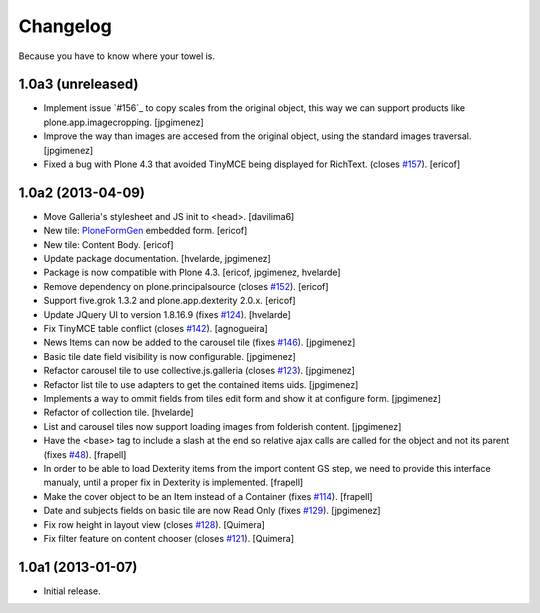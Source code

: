 Changelog
---------

Because you have to know where your towel is.

1.0a3 (unreleased)
^^^^^^^^^^^^^^^^^^

- Implement issue `#156`_ to copy scales from the original object,
  this way we can support products like plone.app.imagecropping.
  [jpgimenez]

- Improve the way than images are accesed from the original object, 
  using the standard images traversal. [jpgimenez]

- Fixed a bug with Plone 4.3 that avoided TinyMCE being displayed for 
  RichText. (closes `#157`_).
  [ericof]

1.0a2 (2013-04-09)
^^^^^^^^^^^^^^^^^^
- Move Galleria's stylesheet and JS init to <head>. [davilima6]
- New tile: `PloneFormGen`_ embedded form. [ericof]
- New tile: Content Body. [ericof]
- Update package documentation. [hvelarde, jpgimenez]
- Package is now compatible with Plone 4.3. [ericof, jpgimenez, hvelarde]
- Remove dependency on plone.principalsource (closes `#152`_). [ericof]
- Support five.grok 1.3.2 and plone.app.dexterity 2.0.x. [ericof]
- Update JQuery UI to version 1.8.16.9 (fixes `#124`_). [hvelarde]
- Fix TinyMCE table conflict (closes `#142`_). [agnogueira]
- News Items can now be added to the carousel tile (fixes `#146`_).
  [jpgimenez]
- Basic tile date field visibility is now configurable. [jpgimenez]
- Refactor carousel tile to use collective.js.galleria (closes `#123`_).
  [jpgimenez]
- Refactor list tile to use adapters to get the contained items uids.
  [jpgimenez]
- Implements a way to ommit fields from tiles edit form and show it at
  configure form. [jpgimenez]
- Refactor of collection tile. [hvelarde]
- List and carousel tiles now support loading images from folderish content.
  [jpgimenez]
- Have the <base> tag to include a slash at the end so relative ajax calls are
  called for the object and not its parent (fixes `#48`_). [frapell]
- In order to be able to load Dexterity items from the import content GS step,
  we need to provide this interface manualy, until a proper fix in Dexterity
  is implemented. [frapell]
- Make the cover object to be an Item instead of a Container (fixes `#114`_).
  [frapell]
- Date and subjects fields on basic tile are now Read Only (fixes `#129`_).
  [jpgimenez]
- Fix row height in layout view (closes `#128`_). [Quimera]
- Fix filter feature on content chooser (closes `#121`_). [Quimera]


1.0a1 (2013-01-07)
^^^^^^^^^^^^^^^^^^

- Initial release.

.. _`#48`: https://github.com/collective/collective.cover/issues/48
.. _`#114`: https://github.com/collective/collective.cover/issues/114
.. _`#121`: https://github.com/collective/collective.cover/issues/121
.. _`#123`: https://github.com/collective/collective.cover/issues/123
.. _`#124`: https://github.com/collective/collective.cover/issues/124
.. _`#128`: https://github.com/collective/collective.cover/issues/128
.. _`#129`: https://github.com/collective/collective.cover/issues/129
.. _`#142`: https://github.com/collective/collective.cover/issues/142
.. _`#146`: https://github.com/collective/collective.cover/issues/146
.. _`#152`: https://github.com/collective/collective.cover/issues/152
.. _`#157`: https://github.com/collective/collective.cover/issues/157
.. _`PloneFormGen`: https://pypi.python.org/pypi/Products.PloneFormGen
